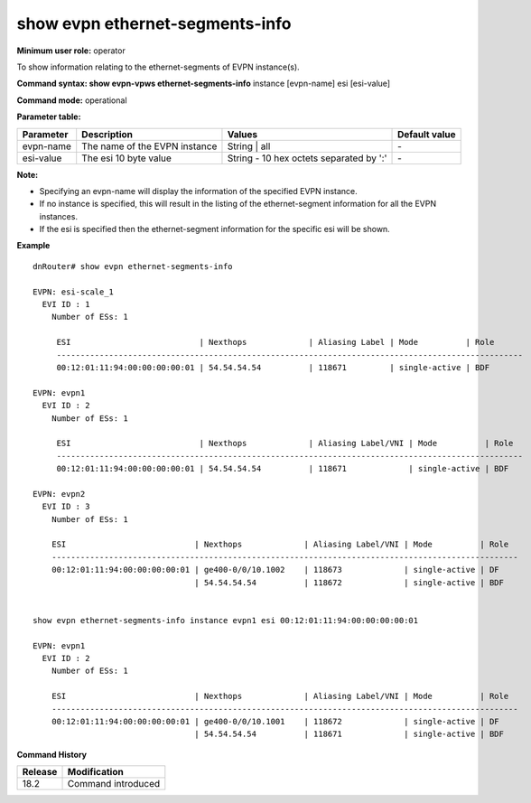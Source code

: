 show evpn ethernet-segments-info
--------------------------------

**Minimum user role:** operator

To show information relating to the ethernet-segments of EVPN instance(s).

**Command syntax: show evpn-vpws ethernet-segments-info** instance [evpn-name] esi [esi-value]

**Command mode:** operational

**Parameter table:**

+--------------------+-----------------------------------------+-----------------------------------------+---------------+
| Parameter          | Description                             | Values                                  | Default value |
+====================+=========================================+=========================================+===============+
| evpn-name          | The name of the EVPN instance           | String                       | all      | \-            |
+--------------------+-----------------------------------------+-----------------------------------------+---------------+
| esi-value          | The esi 10 byte value                   | String - 10 hex octets separated by ':' | \-            |
+--------------------+-----------------------------------------+-----------------------------------------+---------------+

**Note:**

- Specifying an evpn-name will display the information of the specified EVPN instance.

- If no instance is specified, this will result in the listing of the ethernet-segment information for all the EVPN instances.

- If the esi is specified then the ethernet-segment information for the specific esi will be shown.

**Example**
::

  dnRouter# show evpn ethernet-segments-info

  EVPN: esi-scale_1
    EVI ID : 1
      Number of ESs: 1

       ESI                           | Nexthops             | Aliasing Label | Mode          | Role      
       --------------------------------------------------------------------------------------------------
       00:12:01:11:94:00:00:00:00:01 | 54.54.54.54          | 118671         | single-active | BDF       

  EVPN: evpn1
    EVI ID : 2
      Number of ESs: 1

       ESI                           | Nexthops             | Aliasing Label/VNI | Mode          | Role      
       --------------------------------------------------------------------------------------------------
       00:12:01:11:94:00:00:00:00:01 | 54.54.54.54          | 118671             | single-active | BDF        

  EVPN: evpn2
    EVI ID : 3
      Number of ESs: 1

      ESI                           | Nexthops             | Aliasing Label/VNI | Mode          | Role     
      --------------------------------------------------------------------------------------------------
      00:12:01:11:94:00:00:00:00:01 | ge400-0/0/10.1002    | 118673             | single-active | DF       
                                    | 54.54.54.54          | 118672             | single-active | BDF      


  show evpn ethernet-segments-info instance evpn1 esi 00:12:01:11:94:00:00:00:00:01

  EVPN: evpn1
    EVI ID : 2
      Number of ESs: 1

      ESI                           | Nexthops             | Aliasing Label/VNI | Mode          | Role
      --------------------------------------------------------------------------------------------------
      00:12:01:11:94:00:00:00:00:01 | ge400-0/0/10.1001    | 118672             | single-active | DF
                                    | 54.54.54.54          | 118671             | single-active | BDF
          

.. **Help line:** show detailed information for EVPN instances

**Command History**

+---------+-------------------------------------+
| Release | Modification                        |
+=========+=====================================+
| 18.2    | Command introduced                  |
+---------+-------------------------------------+